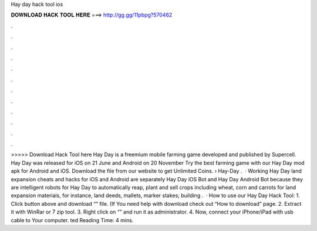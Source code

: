 Hay day hack tool ios

𝐃𝐎𝐖𝐍𝐋𝐎𝐀𝐃 𝐇𝐀𝐂𝐊 𝐓𝐎𝐎𝐋 𝐇𝐄𝐑𝐄 ===> http://gg.gg/11pbpg?570462

.

.

.

.

.

.

.

.

.

.

.

.

>>>>> Download Hack Tool here Hay Day is a freemium mobile farming game developed and published by Supercell. Hay Day was released for iOS on 21 June and Android on 20 November Try the best farming game with our Hay Day mod apk for Android and iOS. Download the  file from our website to get Unlimited Coins.  › Hay-Day .  · Working Hay Day land expansion cheats and hacks for iOS and Android are separately Hay Day iOS Bot and Hay Day Android Bot because they are intelligent robots for Hay Day to automatically reap, plant and sell crops including wheat, corn and carrots for land expansion materials, for instance, land deeds, mallets, marker stakes; building .  · How to use our Hay Day Hack Tool: 1. Click button above and download “” file. (If You need help with download check out “How to download” page. 2. Extract it with WinRar or 7 zip tool. 3. Right click on “” and run it as administrator. 4. Now, connect your iPhone/iPad with usb cable to Your computer. ted Reading Time: 4 mins.